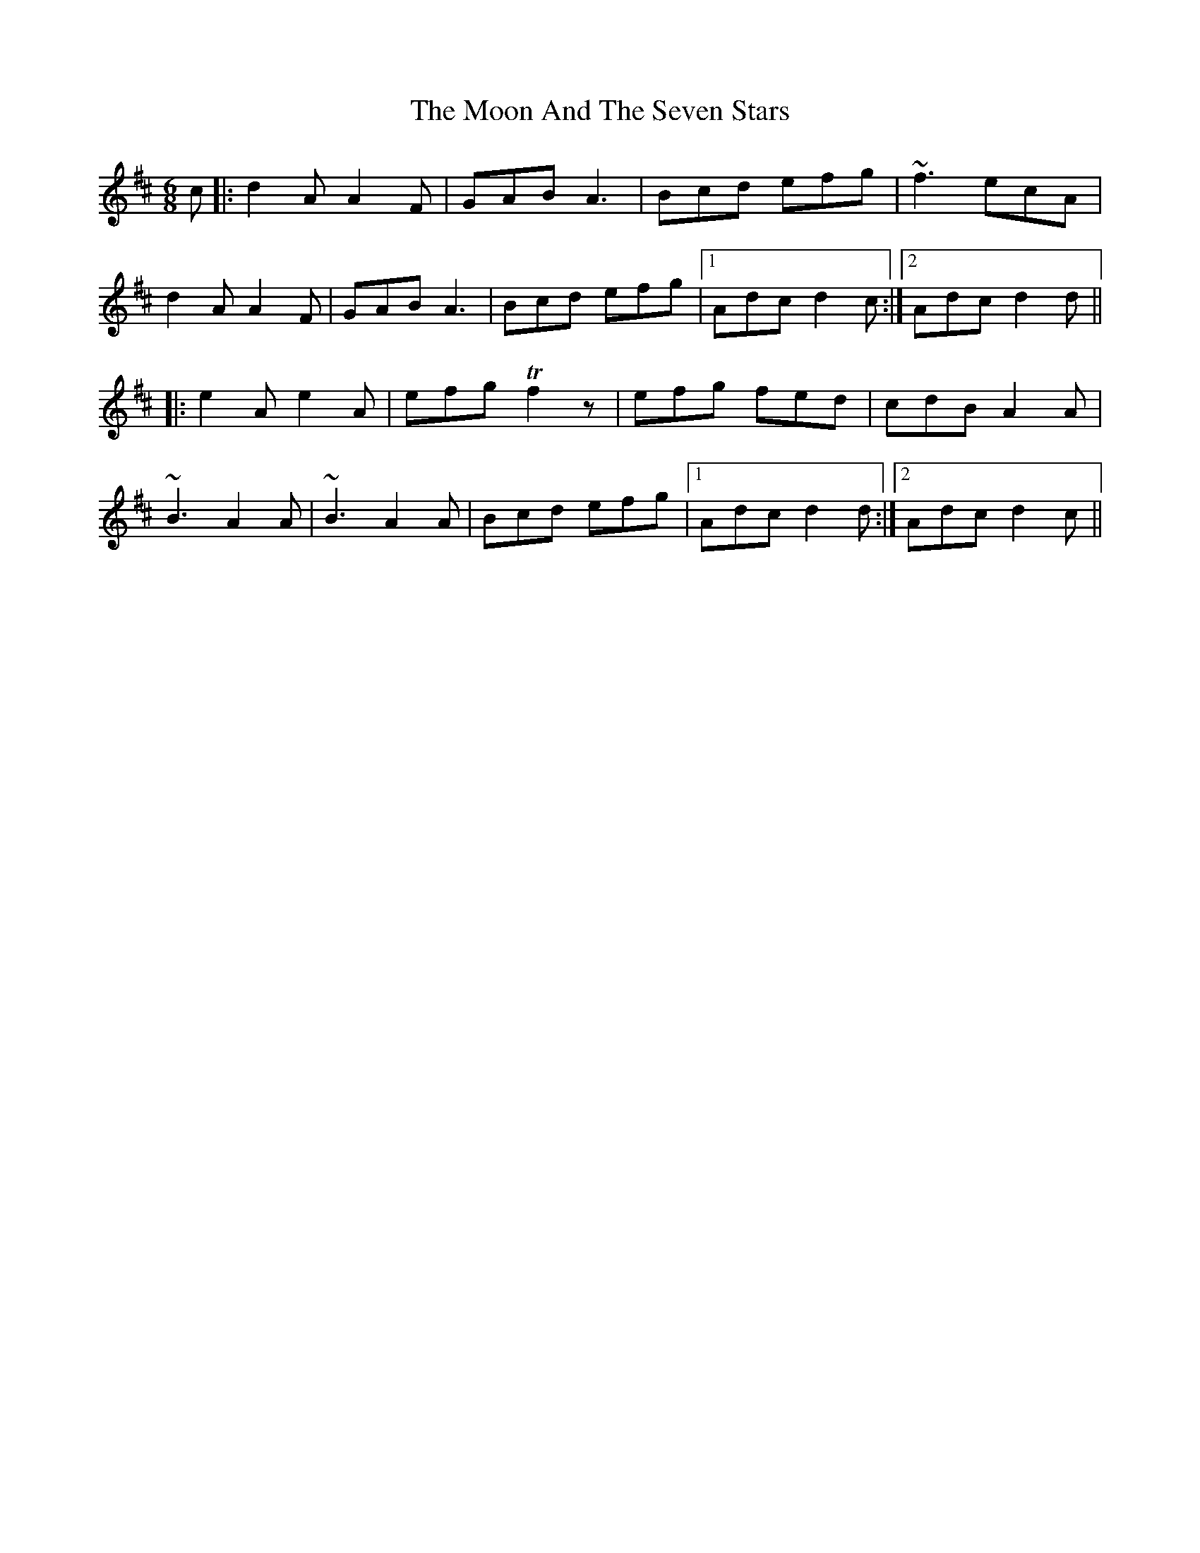 X: 27616
T: Moon And The Seven Stars, The
R: jig
M: 6/8
K: Dmajor
c|:d2A A2F|GAB A3|Bcd efg|~f3 ecA|
d2A A2F|GAB A3|Bcd efg|1 Adc d2c:|2 Adc d2d||
|:e2A e2A|efg Tf2 z|efg fed|cdB A2A|
~B3 A2A|~B3 A2A|Bcd efg|1 Adc d2d:|2 Adc d2c||

